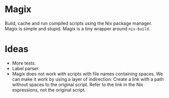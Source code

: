 * Magix
Build, cache and run compiled scripts using the Nix package manager. Magix is
simple and stupid. Magix is a tiny wrapper around =nix-build=.

* Ideas
- More tests.
- Label parser.
- Magix does not work with scripts with file names containing spaces. We can
  make it work by using a layer of indirection: Create a link with a path
  without spaces to the original script. Refer to the link in the Nix
  expressions, not the original script.
